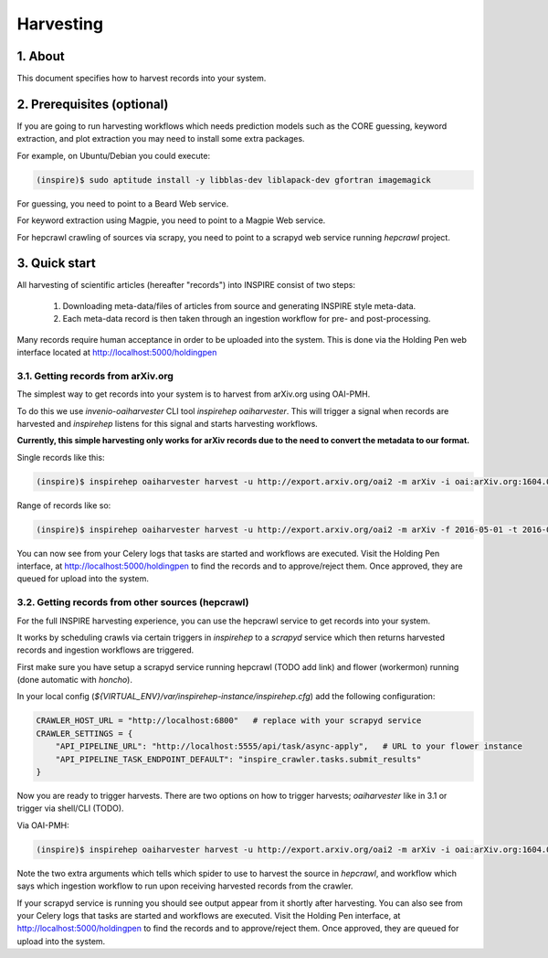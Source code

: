 ..
    This file is part of INSPIRE.
    Copyright (C) 2015, 2016 CERN.

    INSPIRE is free software; you can redistribute it
    and/or modify it under the terms of the GNU General Public License as
    published by the Free Software Foundation; either version 2 of the
    License, or (at your option) any later version.

    INSPIRE is distributed in the hope that it will be
    useful, but WITHOUT ANY WARRANTY; without even the implied warranty of
    MERCHANTABILITY or FITNESS FOR A PARTICULAR PURPOSE.  See the GNU
    General Public License for more details.

    You should have received a copy of the GNU General Public License
    along with INSPIRE; if not, write to the
    Free Software Foundation, Inc., 59 Temple Place, Suite 330, Boston,
    MA 02111-1307, USA.

    In applying this license, CERN does not
    waive the privileges and immunities granted to it by virtue of its status
    as an Intergovernmental Organization or submit itself to any jurisdiction.


Harvesting
==========

1. About
--------

This document specifies how to harvest records into your system.


2. Prerequisites (optional)
---------------------------

If you are going to run harvesting workflows which needs prediction models such as the CORE guessing, keyword extraction, and plot extraction you may need to install some extra packages.

For example, on Ubuntu/Debian you could execute:

.. code-block:: bash

    (inspire)$ sudo aptitude install -y libblas-dev liblapack-dev gfortran imagemagick

For guessing, you need to point to a Beard Web service.

For keyword extraction using Magpie, you need to point to a Magpie Web service.

For hepcrawl crawling of sources via scrapy, you need to point to a scrapyd web service running `hepcrawl` project.


3. Quick start
--------------

All harvesting of scientific articles (hereafter "records") into INSPIRE consist of two steps:

  1. Downloading meta-data/files of articles from source and generating INSPIRE style meta-data.
  2. Each meta-data record is then taken through an ingestion workflow for pre- and post-processing.

Many records require human acceptance in order to be uploaded into the system. This is done via the Holding Pen web interface located at http://localhost:5000/holdingpen


3.1. Getting records from arXiv.org
~~~~~~~~~~~~~~~~~~~~~~~~~~~~~~~~~~~

The simplest way to get records into your system is to harvest from arXiv.org using OAI-PMH.

To do this we use `invenio-oaiharvester` CLI tool `inspirehep oaiharvester`. This will trigger a signal when records are harvested and `inspirehep` listens for this signal and starts harvesting workflows.

**Currently, this simple harvesting only works for arXiv records due to the need to convert the metadata to our format.**

Single records like this:

.. code-block:: bash

    (inspire)$ inspirehep oaiharvester harvest -u http://export.arxiv.org/oai2 -m arXiv -i oai:arXiv.org:1604.05726


Range of records like so:

.. code-block:: bash

    (inspire)$ inspirehep oaiharvester harvest -u http://export.arxiv.org/oai2 -m arXiv -f 2016-05-01 -t 2016-05-04 -s 'physics:hep-lat'

You can now see from your Celery logs that tasks are started and workflows are executed. Visit the Holding Pen interface, at http://localhost:5000/holdingpen to find the records and to approve/reject them. Once approved, they are queued for upload into the system.

3.2. Getting records from other sources (hepcrawl)
~~~~~~~~~~~~~~~~~~~~~~~~~~~~~~~~~~~~~~~~~~~~~~~~~~

For the full INSPIRE harvesting experience, you can use the hepcrawl service to get records into your system.

It works by scheduling crawls via certain triggers in `inspirehep` to a `scrapyd` service which then returns harvested records and ingestion workflows are triggered.

First make sure you have setup a scrapyd service running hepcrawl (TODO add link) and flower (workermon) running (done automatic with `honcho`).

In your local config (`${VIRTUAL_ENV}/var/inspirehep-instance/inspirehep.cfg`) add the following configuration:

.. code-block:: python

    CRAWLER_HOST_URL = "http://localhost:6800"   # replace with your scrapyd service
    CRAWLER_SETTINGS = {
        "API_PIPELINE_URL": "http://localhost:5555/api/task/async-apply",   # URL to your flower instance
        "API_PIPELINE_TASK_ENDPOINT_DEFAULT": "inspire_crawler.tasks.submit_results"
    }

Now you are ready to trigger harvests. There are two options on how to trigger harvests; `oaiharvester` like in 3.1 or trigger via shell/CLI (TODO).

Via OAI-PMH:

.. code-block:: bash

    (inspire)$ inspirehep oaiharvester harvest -u http://export.arxiv.org/oai2 -m arXiv -i oai:arXiv.org:1604.05726 -a spider=arXiv -a workflow=arxiv_ingestion

Note the two extra arguments which tells which spider to use to harvest the source in `hepcrawl`, and workflow which says which ingestion workflow to run upon receiving harvested records from the crawler.

If your scrapyd service is running you should see output appear from it shortly after harvesting. You can also see from your Celery logs that tasks are started and workflows are executed. Visit the Holding Pen interface, at http://localhost:5000/holdingpen to find the records and to approve/reject them. Once approved, they are queued for upload into the system.
